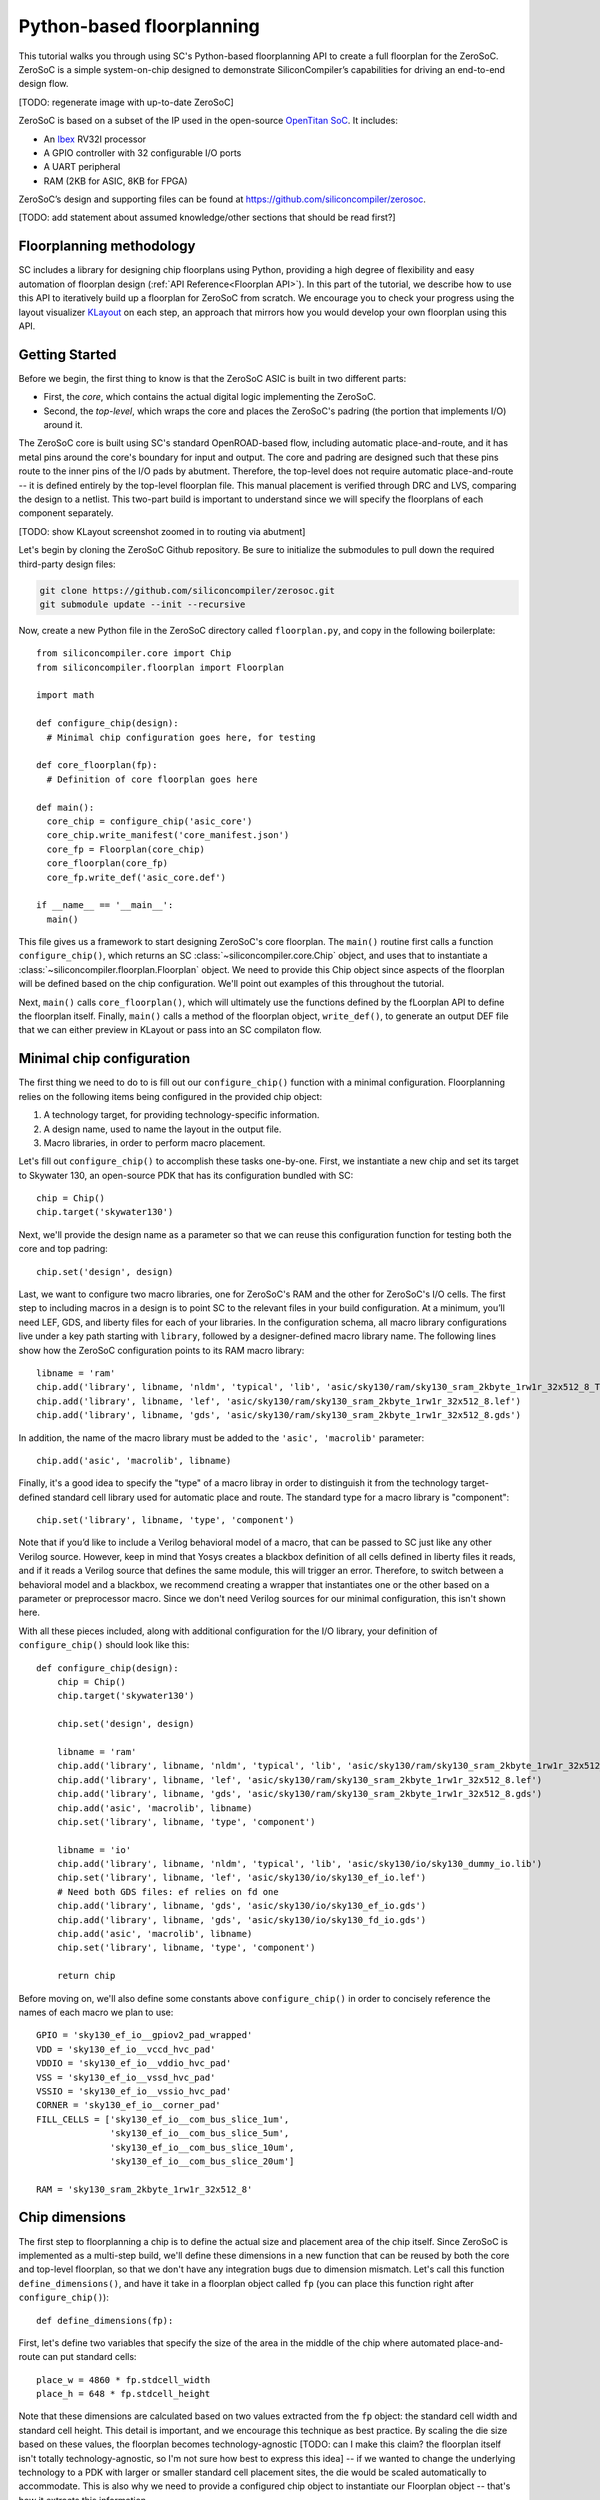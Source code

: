 Python-based floorplanning
==========================

This tutorial walks you through using SC's Python-based floorplanning API to
create a full floorplan for the ZeroSoC. ZeroSoC is a simple system-on-chip
designed to demonstrate SiliconCompiler’s capabilities for driving an end-to-end
design flow.

.. image:: _images/zerosoc.png

[TODO: regenerate image with up-to-date ZeroSoC]

ZeroSoC is based on a subset of the IP used in the open-source `OpenTitan SoC
<https://github.com/lowrisc/opentitan>`_. It includes:

* An `Ibex <https://github.com/lowrisc/ibex>`_ RV32I processor
* A GPIO controller with 32 configurable I/O ports
* A UART peripheral
* RAM (2KB for ASIC, 8KB for FPGA)

ZeroSoC’s design and supporting files can be found at
https://github.com/siliconcompiler/zerosoc.

[TODO: add statement about assumed knowledge/other sections that should be read first?]

Floorplanning methodology
-------------------------
SC includes a library for designing chip floorplans using Python, providing a
high degree of flexibility and easy automation of floorplan design
(:ref:`API Reference<Floorplan API>`). In this part of the tutorial, we describe how
to use this API to iteratively build up a floorplan for ZeroSoC from scratch.
We encourage you to check your progress using the layout visualizer `KLayout
<https://www.klayout.de/>`_ on each step, an approach that mirrors how you would
develop your own floorplan using this API.

Getting Started
---------------
Before we begin, the first thing to know is that the ZeroSoC ASIC is built in
two different parts:

* First, the *core*, which contains the actual digital logic implementing the
  ZeroSoC.
* Second, the *top-level*, which wraps the core and places the ZeroSoC's padring
  (the portion that implements I/O) around it.

The ZeroSoC core is built using SC's standard OpenROAD-based flow, including
automatic place-and-route, and it has metal pins around the core's boundary for
input and output. The core and padring are designed such that these pins route to
the inner pins of the I/O pads by abutment. Therefore, the top-level does not require
automatic place-and-route -- it is defined entirely by the top-level floorplan
file. This manual placement is verified through DRC and LVS, comparing the
design to a netlist. This two-part build is important to understand since we
will specify the floorplans of each component separately.

[TODO: show KLayout screenshot zoomed in to routing via abutment]

Let's begin by cloning the ZeroSoC Github repository. Be sure to initialize the
submodules to pull down the required third-party design files:

.. code-block:: bash

  git clone https://github.com/siliconcompiler/zerosoc.git
  git submodule update --init --recursive

Now, create a new Python file in the ZeroSoC directory called ``floorplan.py``,
and copy in the following boilerplate::

  from siliconcompiler.core import Chip
  from siliconcompiler.floorplan import Floorplan

  import math

  def configure_chip(design):
    # Minimal chip configuration goes here, for testing

  def core_floorplan(fp):
    # Definition of core floorplan goes here

  def main():
    core_chip = configure_chip('asic_core')
    core_chip.write_manifest('core_manifest.json')
    core_fp = Floorplan(core_chip)
    core_floorplan(core_fp)
    core_fp.write_def('asic_core.def')

  if __name__ == '__main__':
    main()

This file gives us a framework to start designing ZeroSoC's core floorplan. The
``main()`` routine first calls a function ``configure_chip()``, which returns an
SC :class:`~siliconcompiler.core.Chip` object, and uses that to instantiate a
:class:`~siliconcompiler.floorplan.Floorplan` object. We need to provide this
Chip object since aspects of the floorplan will be defined based on the chip
configuration. We'll point out examples of this throughout the tutorial.

Next, ``main()`` calls ``core_floorplan()``, which will ultimately use the
functions defined by the fLoorplan API to define the floorplan itself. Finally,
``main()`` calls a method of the floorplan object, ``write_def()``, to generate
an output DEF file that we can either preview in KLayout or pass into an SC
compilaton flow.

Minimal chip configuration
------------------------------
The first thing we need to do to is fill out our ``configure_chip()`` function
with a minimal configuration. Floorplanning relies on the following items being
configured in the provided chip object:

1) A technology target, for providing technology-specific information.
2) A design name, used to name the layout in the output file.
3) Macro libraries, in order to perform macro placement.

Let's fill out ``configure_chip()`` to accomplish these tasks one-by-one. First,
we instantiate a new chip and set its target to Skywater 130, an open-source PDK
that has its configuration bundled with SC::

  chip = Chip()
  chip.target('skywater130')

Next, we'll provide the design name as a parameter so that we can reuse this
configuration function for testing both the core and top padring::

  chip.set('design', design)

Last, we want to configure two macro libraries, one for ZeroSoC's RAM and the
other for ZeroSoC's I/O cells.  The first step to including macros in a design
is to point SC to the relevant files in your build configuration. At a minimum,
you’ll need LEF, GDS, and liberty files for each of your libraries. In the
configuration schema, all macro library configurations live under a key path
starting with ``library``, followed by a designer-defined macro library name.
The following lines show how the ZeroSoC configuration points to its RAM macro
library::

  libname = 'ram'
  chip.add('library', libname, 'nldm', 'typical', 'lib', 'asic/sky130/ram/sky130_sram_2kbyte_1rw1r_32x512_8_TT_1p8V_25C.lib')
  chip.add('library', libname, 'lef', 'asic/sky130/ram/sky130_sram_2kbyte_1rw1r_32x512_8.lef')
  chip.add('library', libname, 'gds', 'asic/sky130/ram/sky130_sram_2kbyte_1rw1r_32x512_8.gds')

In addition, the name of the macro library must be added to the ``'asic', 'macrolib'``
parameter::

  chip.add('asic', 'macrolib', libname)

Finally, it's a good idea to specify the "type" of a macro libray in order to
distinguish it from the technology target-defined standard cell library used for
automatic place and route. The standard type for a macro library is
"component"::

  chip.set('library', libname, 'type', 'component')

Note that if you’d like to include a Verilog behavioral model of a macro, that
can be passed to SC just like any other Verilog source. However, keep in mind
that Yosys creates a blackbox definition of all cells defined in liberty files
it reads, and if it reads a  Verilog source that defines the same module, this
will trigger an error. Therefore, to switch between a behavioral model and a
blackbox, we recommend creating a wrapper that instantiates one or the other
based on a parameter or preprocessor macro. Since we don't need Verilog sources
for our minimal configuration, this isn't shown here.

With all these pieces included, along with additional configuration for the I/O
library, your definition of ``configure_chip()`` should look like this::

  def configure_chip(design):
      chip = Chip()
      chip.target('skywater130')

      chip.set('design', design)

      libname = 'ram'
      chip.add('library', libname, 'nldm', 'typical', 'lib', 'asic/sky130/ram/sky130_sram_2kbyte_1rw1r_32x512_8_TT_1p8V_25C.lib')
      chip.add('library', libname, 'lef', 'asic/sky130/ram/sky130_sram_2kbyte_1rw1r_32x512_8.lef')
      chip.add('library', libname, 'gds', 'asic/sky130/ram/sky130_sram_2kbyte_1rw1r_32x512_8.gds')
      chip.add('asic', 'macrolib', libname)
      chip.set('library', libname, 'type', 'component')

      libname = 'io'
      chip.add('library', libname, 'nldm', 'typical', 'lib', 'asic/sky130/io/sky130_dummy_io.lib')
      chip.set('library', libname, 'lef', 'asic/sky130/io/sky130_ef_io.lef')
      # Need both GDS files: ef relies on fd one
      chip.add('library', libname, 'gds', 'asic/sky130/io/sky130_ef_io.gds')
      chip.add('library', libname, 'gds', 'asic/sky130/io/sky130_fd_io.gds')
      chip.add('asic', 'macrolib', libname)
      chip.set('library', libname, 'type', 'component')

      return chip

Before moving on, we'll also define some constants above ``configure_chip()`` in
order to concisely reference the names of each macro we plan to use::

  GPIO = 'sky130_ef_io__gpiov2_pad_wrapped'
  VDD = 'sky130_ef_io__vccd_hvc_pad'
  VDDIO = 'sky130_ef_io__vddio_hvc_pad'
  VSS = 'sky130_ef_io__vssd_hvc_pad'
  VSSIO = 'sky130_ef_io__vssio_hvc_pad'
  CORNER = 'sky130_ef_io__corner_pad'
  FILL_CELLS = ['sky130_ef_io__com_bus_slice_1um',
                'sky130_ef_io__com_bus_slice_5um',
                'sky130_ef_io__com_bus_slice_10um',
                'sky130_ef_io__com_bus_slice_20um']

  RAM = 'sky130_sram_2kbyte_1rw1r_32x512_8'


Chip dimensions
----------------
The first step to floorplanning a chip is to define the actual size and
placement area of the chip itself. Since ZeroSoC is implemented as a multi-step
build, we'll define these dimensions in a new function that can be reused by
both the core and top-level floorplan, so that we don't have any integration
bugs due to dimension mismatch. Let's call this function
``define_dimensions()``, and have it take in a floorplan object called ``fp``
(you can place this function right after ``configure_chip()``)::

  def define_dimensions(fp):

First, let's define two variables that specify the size of the area in the
middle of the chip where automated place-and-route can put standard cells::

  place_w = 4860 * fp.stdcell_width
  place_h = 648 * fp.stdcell_height

Note that these dimensions are calculated based on two values extracted from the
``fp`` object: the standard cell width and standard cell height.  This detail is
important, and we encourage this technique as best practice. By scaling the die
size based on these values, the floorplan becomes technology-agnostic [TODO: can
I make this claim? the floorplan itself isn't totally technology-agnostic, so
I'm not sure how best to express this idea] -- if we
wanted to change the underlying technology to a PDK with larger or smaller
standard cell placement sites, the die would be scaled automatically to
accommodate. This is also why we need to provide a configured chip object to
instantiate our Floorplan object -- that's how it extracts this information.

Next, we'll define a variable each for the size of the bottom and left margins
around the placement area::

  margin_left = 60 * fp.stdcell_width
  margin_bottom = 10 * fp.stdcell_height

We specify these margins to be large enough to allow us to route a ring for
power delivery around the standard cells (we'll describe how power delivery is
performed in more depth later on). We also once again use standard cell
dimensions to specify the size here, but for another reason besides scaling.
Making sure these margins are multiples of the standard cell size ensures that
routing tracks and standard cell placement are aligned properly for the
automated place-and-route tool to easily route to each cell.

Based on these margins and placement area, we can compute the size of the core
itself::

  core_w = place_w + 2 * margin_left
  core_h = place_h + 2 * margin_bottom

Although we're not going to use it right away, we next compute the size of the
ZeroSoC top-level, which must be equal to the core plus the height of the
padring along each edge::

  gpio_h = fp.available_cells[GPIO].height
  top_w = math.ceil(core_w + 2 * gpio_h)
  top_h = math.ceil(core_h + 2 * gpio_h)

Our padring height is going to be equal to the height of our I/O library's GPIO
cell. The floorplan API provides us with the ability to look up the dimensions
of macros through its ``available_cells`` dictionary.

We also wrap this calculatinon in ``math.ceil`` to round these dimensions up to
a whole number of microns. Having these dimensions be whole numbers is necessary
for us to construct the padring, which we'll discuss later on in the tutorial.

Since we round up the top-level dimensions a bit, as a final step we need to
adjust our core dimensions to compensate. This implicitly stretches the
top and right margins to ensure that all of our alignment constraints are met::

  core_w = top_w - 2 * gpio_h
  core_h = top_h - 2 * gpio_h

Putting this all together along with a return statement to provide all the
important dimensions from this function to the caller, we get::

  def define_dimensions(fp):
      place_w = 4860 * fp.stdcell_width
      place_h = 648 * fp.stdcell_height
      margin_left = 60 * fp.stdcell_width
      margin_bottom = 10 * fp.stdcell_height

      core_w = place_w + 2 * margin_left
      core_h = place_h + 2 * margin_bottom

      # GPIO is largest I/O cell, so its height is the height of each side of the
      # padring.
      # Use math.ceil to ensure that chip's dimensions are whole microns, so we can
      # fill with I/O fill cells (this implicitly stretches our top/right margins a
      # bit to make this work out -- i.e. the place area is not entirely centered
      # within the core, but you can't tell)
      gpio_h = fp.available_cells[GPIO].height
      top_w = math.ceil(core_w + 2 * gpio_h)
      top_h = math.ceil(core_h + 2 * gpio_h)

      core_w = top_w - 2 * gpio_h
      core_h = top_h - 2 * gpio_h

      return (top_w, top_h), (core_w, core_h), (place_w, place_h), (margin_left, margin_bottom)

Specifying die area
-------------------
Now that we have the basic size of our chip defined, we can begin to define
ZeroSoC's core floorplan. To initialize a floorplan, we first need to call
:meth:`~siliconcompiler.floorplan.Floorplan.create_diearea()` on our floorplan
object, passing in the relevant dimensions. Put the following code in
``core_floorplan()``::

  _, (core_w, core_h), (place_w, place_h), (margin_left, margin_bottom) = define_dimensions(fp)

  diearea = [(0, 0), (core_w, core_h)]
  corearea = [(margin_left, margin_bottom), (place_w + margin_left, place_h + margin_bottom)]
  fp.create_diearea(diearea, corearea=corearea)

The first argument to ``create_diearea`` specifies the overall size of the chip,
provided as a list containing the coordinates of the bottom-left and top-right
corners, respectively (the bottom-left is generally ``(0, 0)``).  The
``corearea`` keyword argument specifies the legal area for placing standard
cells in the same form (note that the term "core" in ``corearea`` refers to
something other than the ZeroSoC "core").

With this call, we now have a minimal SC floorplan! To preview your work, go
ahead and run ``floorplan.py``. This should produce some log output, as well as
2 files: ``asic_core.def`` and ``core_manifest.json``. The ``.def`` file contains
our floorplan in DEF format, while ``core_manifest.json`` contains our chip
configuration in SiliconCompiler’s JSON manifest format. We can display this DEF
file in KLayout by running the following command:

.. code-block:: bash

  $ sc-show asic_core.def -cfg core_manifest.json

``sc-show`` uses the information in ``core_manifest.json`` to configure KLayout
according to our technology and macro library specifications to give you a
proper view of your DEF file. KLayout should open up and show you an outline of
the core, like in the following image.

.. image:: _images/die_area.png

Placing RAM
-----------
An orange rectangle isn't very exciting, so let's spruce things up by placing
the RAM macro. We'll do this using the floorplan API's
:meth:`~siliconcompiler.floorplan.Floorplan.place_macros` function, which allows
you to place a list of macros from a starting position and a given pitch along
the x and y-axes. To place a single macro like the ZeroSoC’s RAM, we'll just
pass in a list of one instance, and 0s for the pitch values. Note that we
specify ``snap=True`` to ensure the RAM's position is standard-cell aligned.
This ensures proper alignment for routing.  Insert the following code after our
call to ``create_diearea()``::

  ram_w = fp.available_cells[RAM].width
  ram_h = fp.available_cells[RAM].height
  ram_x = place_w + margin_left - ram_w
  ram_y = place_h + margin_bottom - ram_h
  instance_name = 'soc.ram.u_mem.gen_sky130.u_impl_sky130.genblk1.mem'
  fp.place_macros([(instance_name, RAM)], ram_x, ram_y, 0, 0, 'N', snap=True)

We use our predefined dimensions as well as the RAM size information stored in
``available_cells`` to place the macro in the upper-right corner of the design.
We place it here since the only pins we need to access are on the left and
bottom of the macro, and this ensures those pins are easily accessible.

It's important to pay attention to how macro instances are specified. Each
macro is specified as a tuple of two strings: the first is the particular
instance name in the design, and the second is the name of the macro itself.
Getting this instance name correct (accounting for the flattened hierarchy,
indexing into generate blocks, etc.) can be tricky, and it’s important to get it
right for the macro placement to be honored by design tools. The following
naming rules apply for the Yosys synthesis tool in particular:

* When the hierarchy is flattened, instance names consist of the instance names
  of all parent modules separated by a `.`.
* Generate blocks are included in this hierarchy. We recommend naming all
  generate blocks, since they'll otherwise be assigned a name generated by
  Yosys.
* When a generate for loop is used, an index is placed after the name of the
  generate block, in between square brackets. The square brackets must be
  escaped with ``\\`` in Python code, in order to escape it with a single ``\``
  in the DEF file.

Examples:

* ``soc.ram.u_mem.gen_sky130.u_impl_sky130.genblk1.mem``
* ``padring.we_pads\\[0\\].i0.padio\\[{i}\\].i0.gpio``

Along with the macro placement itself, we use
:meth:`~siliconcompiler.floorplan.Floorplan.place_blockage` to define a
placement blockage layer to ensure that standard cells aren't placed too close
to the RAM pins, which can result in routing congestion::

  ram_margin_x = 120 * fp.stdcell_width
  ram_margin_y = 20 * fp.stdcell_height
  blockage_x = ram_x - ram_margin_x
  blockage_y = ram_y - ram_margin_y
  blockage_w = ram_w + ram_margin_x
  blockage_h = ram_h + ram_margin_y
  fp.place_blockage(blockage_x, blockage_y, blockage_w, blockage_h)

Now, if we run ``floorplan.py`` and view the resulting DEF, we can see the RAM
macro placed in the top right of the die area, with the blockage area besides
and below it highlighted.

.. image:: _images/ram.png

Placing Pins
------------
To complete the core, we need to place pins around the edges of the block in the
right places to ensure these pins abut the I/O pad control signals. Just like
with the chip dimensions, we need to share data between both levels of the
ZeroSoC hierarchy here, so we'll specify these dimensions in a new common Python
function. We'll call this function ``define_io_placement()``, and start off by
defining four lists with the order of the I/O pad types on each side::

  def define_io_placement(fp):
      we_io = [GPIO] * 5 + [VDD, VSS, VDDIO, VSSIO] + [GPIO] * 4
      no_io = [GPIO] * 9 + [VDD, VSS, VDDIO, VSSIO]
      ea_io = [GPIO] * 9 + [VDD, VSS, VDDIO, VSSIO]
      so_io = [GPIO] * 5 + [VDD, VSS, VDDIO, VSSIO] + [GPIO] * 4

We want to design the floorplan so that the padcells are evenly spaced along the
west and south sides of the chip, and evenly spaced in two groups on the north
and east sides. Although we could calculate out the positions by hand, since
we're using Python, we can just calculate this programatically instead!

First, we'll define a helper function called ``calculate_even_spacing()``::

  def calculate_even_spacing(fp, pads, distance, start):
      n = len(pads)
      pads_width = sum(fp.available_cells[pad].width for pad in pads)
      spacing = (distance - pads_width) // (n + 1)

      pos = start + spacing
      io_pos = []
      for pad in pads:
          io_pos.append((pad, pos))
          pos += fp.available_cells[pad].width + spacing

      return io_pos

This function takes in a list of padcell names, does some math to calculate the
required spacing between cells, and then returns a new list, pairing each entry
with the position of that padcell.

Putting this all together, we can make use of this helper function to give us
what we want::

  def define_io_placement(fp):
      we_io = [GPIO] * 5 + [VDD, VSS, VDDIO, VSSIO] + [GPIO] * 4
      no_io = [GPIO] * 9 + [VDD, VSS, VDDIO, VSSIO]
      ea_io = [GPIO] * 9 + [VDD, VSS, VDDIO, VSSIO]
      so_io = [GPIO] * 5 + [VDD, VSS, VDDIO, VSSIO] + [GPIO] * 4

      (top_w, top_h), _, _, _ = define_dimensions(fp)
      corner_w = fp.available_cells[CORNER].width
      corner_h = fp.available_cells[CORNER].height

      we_io_pos = calculate_even_spacing(fp, we_io, top_h - corner_h - corner_w, corner_h)
      so_io_pos = calculate_even_spacing(fp, so_io, top_w - corner_h - corner_w, corner_w)

      # For east and north, we crowd GPIO on the first half of the side to make
      # sure we don't run into routing congestion issues due to the RAM in the
      # top-right corner.
      mid_w = (top_w - corner_h - corner_w) // 2
      no_io_pos = (calculate_even_spacing(fp, no_io[:9], mid_w, corner_h) +
                   calculate_even_spacing(fp, no_io[9:], mid_w, mid_w + corner_h))
      mid_h = (top_h - corner_h - corner_w) // 2
      ea_io_pos = (calculate_even_spacing(fp, ea_io[:9], mid_h, corner_w) +
                   calculate_even_spacing(fp, ea_io[9:], mid_h, mid_h + corner_w))

      return we_io_pos, no_io_pos, ea_io_pos, so_io_pos

Now, back to the pins! Since there are actually multiple control signals for
each GPIO pad, we first construct a list that contains the name of each one,
their offset in microns from the edge of the pad, and some additional info
needed to handle indexing into vectors. We also define some values that are the
same for every pin we place. Add the following below the ``fp.place_blockage()``
call in ``core_floorplan()``::

  pins = [
      # (name, offset from cell edge, # bit in vector, width of vector)
      ('din', 75.085, 0, 1), # in
      ('dout', 19.885, 0, 1), # out
      ('ie', 41.505, 0, 1), # inp_dis
      ('oen', 4.245, 0, 1), # oe_n
      ('tech_cfg', 31.845, 0, 16), # hld_h_n
      ('tech_cfg', 35.065, 1, 16), # enable_h
      ('tech_cfg', 38.285, 2, 16), # enable_inp_h
      ('tech_cfg', 13.445, 3, 16), # enable_vdda_h
      ('tech_cfg', 16.665, 4, 16), # enable_vswitch_h
      ('tech_cfg', 69.105, 5, 16), # enable_vddio
      ('tech_cfg',  7.465, 6, 16), # ib_mode_sel
      ('tech_cfg', 10.685, 7, 16), # vtrip_sel
      ('tech_cfg', 65.885, 8, 16), # slow
      ('tech_cfg', 22.645, 9, 16), # hld_ovr
      ('tech_cfg', 50.705, 10, 16), # analog_en
      ('tech_cfg', 29.085, 11, 16), # analog_sel
      ('tech_cfg', 44.265, 12, 16), # analog_pol
      ('tech_cfg', 47.485, 13, 16), # dm[0]
      ('tech_cfg', 56.685, 14, 16), # dm[1]
      ('tech_cfg', 25.865, 15, 16), # dm[2]
  ]
  pin_width = 0.28
  pin_depth = 1
  pin_layer = 'm2'

Now we can write two nested for-loops for each side, the first over the list of
pad positions, and the second over the pin offsets, to calculate the position of
each pin. We place the pins using
:meth:`~siliconcompiler.floorplan.Floorplan.place_pins`. Here's the code for placing
all four sides, with the logic in the first loop annotated with comments::

  we_pads, no_pads, ea_pads, so_pads = define_io_placement(fp)

  gpio_w = fp.available_cells[GPIO].width
  gpio_h = fp.available_cells[GPIO].height

  # Filter out GPIO pins
  we_gpio_pos = [pos for pad, pos in we_pads if pad == GPIO]
  # Constant x position for west side
  pin_x = 0
  for i, pad_y in enumerate(we_gpio_pos):
      pad_y -= gpio_h # account for padring height
      for pin, offset, bit, width in pins:
          # Construct name based on side, pin name, and bit # in vector
          name = f'we_{pin}[{i * width + bit}]'
          # Calculate pin position based on cell and offset
          pin_y = pad_y + offset
          # Place pin!
          fp.place_pins([name], pin_x, pin_y, 0, 0, pin_depth, pin_width, pin_layer)

  # Repeat the same logic for each of the other 3 sides, with positions/axes
  # adjusted accordingly...
  no_gpio_pos = [pos for pad, pos in no_pads if pad == GPIO]
  pin_y = core_h - pin_depth
  for i, pad_x in enumerate(no_gpio_pos):
      pad_x -= gpio_h
      for pin, offset, bit, width in pins:
          name = f'no_{pin}[{i * width + bit}]'
          pin_x = pad_x + offset
          fp.place_pins([name], pin_x, pin_y, 0, 0, pin_width, pin_depth, pin_layer)

  ea_gpio_pos = [pos for pad, pos in ea_pads if pad == GPIO]
  pin_x = core_w - pin_depth
  for i, pad_y in enumerate(ea_gpio_pos):
      pad_y -= gpio_h
      for pin, offset, bit, width in pins:
          name = f'ea_{pin}[{i * width + bit}]'
          pin_y = pad_y + gpio_w - offset - pin_width
          fp.place_pins([name], pin_x, pin_y, 0, 0, pin_depth, pin_width, pin_layer)

  so_gpio_pos = [pos for pad, pos in so_pads if pad == GPIO]
  pin_y = 0
  for i, pad_x in enumerate(so_gpio_pos):
      pad_x -= gpio_h
      for pin, offset, bit, width in pins:
          name = f'so_{pin}[{i * width + bit}]'
          pin_x = pad_x + gpio_w - offset - pin_width
          fp.place_pins([name], pin_x, pin_y, 0, 0, pin_width, pin_depth, pin_layer)

If we build the core DEF now, and zoom in closely to one side of the die, we
should see the same clustered pattern of pins spaced out along it.

.. image:: _images/pins.png

PDN
---
The last important aspect of the core floorplan is the PDN, or power delivery
network.  Since this piece is relatively complicated, we'll create a new
function, ``place_pdn``, that encapsulates all the PDN generation logic::

  def place_pdn(fp, ram_x, ram_y, ram_margin):
      _, (core_w, core_h), (place_w, place_h), (margin_left, margin_bottom) = define_dimensions(fp)
      we_pads, no_pads, ea_pads, so_pads = define_io_placement(fp)

We'll also add a call to this function at the bottom of ``core_floorplan``::

  place_pdn(fp, ram_x, ram_y, ram_margin_x)

``place_pdn`` takes in the floorplan to modify, as well as the RAM macro's
position and margin. These extra values are important to ensure we can properly
distribute power to the RAM macro itself. We also calls our helper functions to
get the other relevant dimensions of our design.

The goal of the power delivery network is to create a grid over our entire
design that connects VDD and GND from our I/O pads to each standard cell, as
well as the RAM macro. This grid consists of horizontal and vertical straps, and
we'll add some variables to our function to parameterize how these straps are
created. Then, we'll use these parameters to calculate an even pitch for the
grid in both directions::

  ## Power grid configuration ##
  n_vert = 8 # how many vertical straps to place
  vwidth = 5 # width of vertical straps in microns
  n_hori = 10 # how many horizontal straps to place
  hwidth = 5 # width of horizontal straps
  vlayer = 'm4' # metal layer for vertical straps
  hlayer = 'm5' # metal layer for horizontal straps

  ## Calculate even spacing for straps ##
  vpitch = ((ram_x - ram_margin - margin_left) - n_vert * vwidth) / (n_vert + 1)
  hpitch = (core_h - n_hori * hwidth) / (n_hori + 1)

Note that we don't calculate ``vpitch`` across the entire distance of the chip:
the vertical straps don't cross the RAM macro, since the macro includes wiring
on metal layer 4, and this could cause a short.

The first thing we have to do before we can define any of the actual objects in
our PDN is to add the definitions of the two "special nets" that are associated
with our power signals.  We do this with
:meth:`~siliconcompiler.floorplan.Floorplan.add_net`::

  ## Set up special nets ##
  fp.add_net('_vdd', ['VPWR', 'vccd1'], 'power')
  fp.add_net('_vss', ['VGND', 'vssd1'], 'ground')

We have one call for our power net, and one call for our ground net. The first
parameter gives the name of the net in our Verilog design, while the second
parameter is a list of pin names that should be connected to that net (in our
case, "VPWR" and "VGND" for the standard cells, and "vccd1" and "vssd1" for the RAM
macro).  Finally, the last parameter gives the type of net, based on a set of
labels defined in the DEF standard. In our case, "_vdd" is of type "power" and
"_vss" is of type "ground".

With this configuration done, any calls to the floorplan API relating to our
power nets can refer to either the "_vdd" net or the "_vss" net by name.

The first pieces of PDN geometry we'll set up are the power and ground rings
that circle the design. These rings form the interface between the power signals
coming from our padring and the power grid that distributes those signals. To
instantiate the rings, we'll do some math to calculate their dimensions, and
then call :meth:`~siliconcompiler.floorplan.Floorplan.place_ring` to create
them::

  vss_ring_left = margin_left - 4 * vwidth
  vss_ring_bottom = margin_bottom - 4 * hwidth
  vss_ring_width = place_w + 9 * vwidth
  vss_ring_height = place_h + 9 * hwidth
  vss_ring_right = vss_ring_left + vss_ring_width
  vss_ring_top = vss_ring_bottom + vss_ring_height

  vdd_ring_left = vss_ring_left + 2 * vwidth
  vdd_ring_bottom = vss_ring_bottom + 2 * hwidth
  vdd_ring_width = vss_ring_width - 4 * vwidth
  vdd_ring_height = vss_ring_height - 4 * hwidth
  vdd_ring_right = vdd_ring_left + vdd_ring_width
  vdd_ring_top = vdd_ring_bottom + vdd_ring_height

  fp.place_ring('_vdd', vdd_ring_left, vdd_ring_bottom, vdd_ring_width, vdd_ring_height, hwidth, vwidth, hlayer, vlayer)
  fp.place_ring('_vss', vss_ring_left, vss_ring_bottom, vss_ring_width, vss_ring_height, hwidth, vwidth, hlayer, vlayer)

If you regenerate the DEF file, you can now see two rings of wires circling the
ZeroSoC core.

.. image:: _images/pdn_ring.png

Next, we'll place the straps that form the power grid itself. These stretch from
one end of the ring to the other, and alternate power and ground. We place these
by calling :meth:`~siliconcompiler.floorplan.Floorplan.place_wires`, and we'll
duplicate the net name in the first argument and use the pitch parameter to
place multiple straps with each call::

  # Place horizontal power straps
  spacing = 2 * (hpitch + hwidth)
  fp.place_wires(['_vdd'] * (n_hori // 2), vdd_ring_left, margin_bottom + hpitch, 0, spacing, vdd_ring_width, hwidth, hlayer)
  fp.place_wires(['_vss'] * (n_hori // 2), vss_ring_left, margin_bottom + hpitch + (hpitch + hwidth), 0, spacing, vss_ring_width, hwidth, hlayer)

  # Place vertical power straps
  spacing = 2 * (vpitch + vwidth)
  fp.place_wires(['_vdd'] * (n_vert // 2), margin_left + vpitch, vdd_ring_bottom, spacing, 0, vwidth, vdd_ring_height, vlayer)
  fp.place_wires(['_vss'] * (n_vert // 2), margin_left + vpitch + (vpitch + vwidth), vss_ring_bottom, spacing, 0, vwidth, vss_ring_height, vlayer)

Rebuild the floorplan and you should see a result like this:

.. image:: _images/power_straps.png

Now, we need a way to deliver power from the padring to the power rings. To do
so, we'll add a few pieces of metal that will abut the correct ports on the
power padcells, and overlap the corresponding wires in the ring. We do this with
a few for loops over the pads::

  gpio_h = fp.available_cells[GPIO].height
  pow_h = fp.available_cells[VDD].height
  # account for GPIO padcells being larger than power padcells
  pow_gap = gpio_h - pow_h

  pin_width = 23.9
  pin_offsets = (0.495, 50.39)

  # Place wires/pins connecting power pads to the power ring
  for pad_type, y in we_pads:
      y -= gpio_h
      for offset in pin_offsets:
          if pad_type == VDD:
              fp.place_wires(['_vdd'], -pow_gap, y + offset, 0, 0, vdd_ring_left + vwidth + pow_gap, pin_width, 'm3')
              fp.place_pins (['_vdd'], 0, y + offset, 0, 0, vdd_ring_left + vwidth, pin_width, 'm3')
          elif pad_type == VSS:
              fp.place_wires(['_vss'], -pow_gap, y + offset, 0, 0, vss_ring_left + vwidth + pow_gap, pin_width, 'm3')
              fp.place_pins( ['_vss'], 0, y + offset, 0, 0, vss_ring_left + vwidth, pin_width, 'm3')

  for pad_type, x in no_pads:
      x -= gpio_h
      for offset in pin_offsets:
          if pad_type == VDD:
              fp.place_wires(['_vdd'], x + offset, vdd_ring_top - hwidth, 0, 0, pin_width, core_h - vdd_ring_top + hwidth + pow_gap, 'm3')
              fp.place_pins(['_vdd'], x + offset, vdd_ring_top - hwidth, 0, 0, pin_width, core_h - vdd_ring_top + hwidth, 'm3')
          elif pad_type == VSS:
              fp.place_wires(['_vss'], x + offset, vss_ring_top - hwidth, 0, 0, pin_width, core_h - vss_ring_top + hwidth + pow_gap, 'm3')
              fp.place_pins(['_vss'], x + offset, vss_ring_top - hwidth, 0, 0, pin_width, core_h - vss_ring_top + hwidth, 'm3')

  for pad_type, y in ea_pads:
      y -= gpio_h
      pad_w = fp.available_cells[pad_type].width
      for offset in pin_offsets:
          if pad_type == VDD:
              fp.place_wires(['_vdd'], vdd_ring_right - vwidth, y + pad_w - offset - pin_width, 0, 0, core_w - vdd_ring_right + vwidth + pow_gap, pin_width, 'm3')
              fp.place_pins(['_vdd'], vdd_ring_right - vwidth, y + pad_w - offset - pin_width, 0, 0, core_w - vdd_ring_right + vwidth, pin_width, 'm3')
          elif pad_type == VSS:
              fp.place_wires(['_vss'], vss_ring_right - vwidth, y + pad_w - offset - pin_width, 0, 0, core_w - vss_ring_right + vwidth + pow_gap, pin_width, 'm3')
              fp.place_pins(['_vss'], vss_ring_right - vwidth, y + pad_w - offset - pin_width, 0, 0, core_w - vss_ring_right + vwidth, pin_width, 'm3')

  for pad_type, x in so_pads:
      x -= gpio_h
      pad_w = fp.available_cells[pad_type].width
      for offset in pin_offsets:
          if pad_type == VDD:
              fp.place_wires(['_vdd'], x + pad_w - offset - pin_width, -pow_gap, 0, 0, pin_width, vdd_ring_bottom + hwidth + pow_gap, 'm3')
              fp.place_pins(['_vdd'], x + pad_w - offset - pin_width, 0, 0, 0, pin_width, vdd_ring_bottom + hwidth, 'm3')
          elif pad_type == VSS:
              fp.place_wires(['_vss'], x + pad_w - offset - pin_width, -pow_gap, 0, 0, pin_width, vss_ring_bottom + hwidth + pow_gap, 'm3')
              fp.place_pins(['_vss'], x + pad_w - offset - pin_width, 0, 0, 0, pin_width, vss_ring_bottom + hwidth, 'm3')

We use ``place_pins`` here since these wires all associated with the top-level
power pins of the core. However, we also have to make a call to ``place_wires``
overlapping these pins for two reasons:

1. Via generation (covered later) only looks at special nets, and we need to
   ensure that there are vias inserted between these pins and the power ring
   (since they're on different layers).
2. Some automated place and route tools such as OpenROAD can't handle pins that
   extend beyond the design's boundaries, but we need the pads to extend further
   to account for the difference in height between the GPIO and power padcells.
   This is why ``pow_gap`` is used in the dimension calculations for the wires,
   but not the pins.

With these wires added, you should see something like the following along each
side of your design:

.. image:: _images/power_pins.png

There are now two steps left to finishing up the PDN. First, we need to connect
together all overlapping wires that are part of the same net. Next, we need to
connect these wires to the wires that supply power to the standard cells, as
well as the pins that supply power to the RAM macro.

In order to accomplish both these tasks, we'll need to insert vias in the
design. The floorplan API has a useful helper function that will insert vias
between all common nets on specified layers. However, before we call this
function, we're going to add a few more special nets that will enable us to set
up all the power connections to the design itself.

The standard cells are automatically placed in rows with alternating power and
ground stripes on metal layer 1 above and below each one. We can power them by
placing wires over these stripes, and connecting vias to these wires. We perform
some calculations based on the standard cell info in the floorplan object in
order to determine the positions of these stripes::

  rows_below_ram = (ram_y - margin_bottom) // fp.stdcell_height
  rows_above_ram = len(fp.rows) - rows_below_ram

  npwr_below = 1 + math.floor(rows_below_ram / 2)
  ngnd_below = math.ceil(rows_below_ram / 2)

  npwr_above = 1 + math.floor(rows_above_ram / 2)
  ngnd_above = math.ceil(rows_above_ram / 2)

  stripe_w = 0.48

  fp.place_wires(['_vdd'] * npwr_below, margin_left, margin_bottom - stripe_w/2, 0, 2 * fp.stdcell_height, place_w, stripe_w, 'm1', 'followpin')
  fp.place_wires(['_vss'] * ngnd_below, margin_left, margin_bottom - stripe_w/2 + fp.stdcell_height, 0, 2 * fp.stdcell_height, place_w, stripe_w, 'm1', 'followpin')
  fp.place_wires(['_vdd'] * npwr_above, margin_left, margin_bottom - stripe_w/2 + npwr_below * 2 * fp.stdcell_height, 0, 2 * fp.stdcell_height, ram_x - 2 * margin_left, stripe_w, 'm1', 'followpin')
  fp.place_wires(['_vss'] * ngnd_above, margin_left, margin_bottom - stripe_w/2 + fp.stdcell_height + ngnd_below * 2 * fp.stdcell_height, 0, 2 * fp.stdcell_height, ram_x - 2 * margin_left, stripe_w, 'm1', 'followpin')

Note that we have to be careful here not to draw these over the RAM macro, which
interrupts the standard cell placement in the top-right corner. We also set the
"followpin" attribute on these wires, which indicates to our design tool that
they are overlapping the power pins of cells in the design.

Next, we place some wires over the RAM macro's power pins::

  ram_x = fp.snap(ram_x, fp.stdcell_width)
  ram_y = fp.snap(ram_y, fp.stdcell_height)

  ram_vdd_pin_bottom = 4.76
  ram_vdd_pins_left = (4.76, 676.6)
  ram_vdd_pins_width = 6.5 - 4.76
  ram_vdd_pins_height = 411.78 - 4.76
  for x_offset in ram_vdd_pins_left:
      fp.place_wires(['_vdd'], ram_x + x_offset, ram_y + ram_vdd_pin_bottom, 0, 0, ram_vdd_pins_width, ram_vdd_pins_height, 'm4')

  ram_vss_pin_bottom = 1.36
  ram_vss_pins_left = (1.36, 680)
  ram_vss_pins_width = 3.1 - 1.36
  ram_vss_pins_height = 415.18 - 1.36
  for x_offset in ram_vss_pins_left:
      fp.place_wires(['_vss'], ram_x + x_offset, ram_y + ram_vss_pin_bottom, 0, 0, ram_vss_pins_width, ram_vss_pins_height, 'm4')

Once these are all set up, we can now insert vias between wires by calling
:meth:`~siliconcompiler.floorplan.Floorplan.insert_vias`::

  fp.insert_vias(layers=[('m1', 'm4'), ('m3', 'm4'), ('m3', 'm5'), ('m4', 'm5')])

The ``layers`` argument to this function takes in a list of pairs of layer
names, describing which pairs should be connected with vias. In our case, we
need to connect ``m1`` and ``m4`` to power the standard cells, ``m3`` to ``m4``
and ``m5`` to connect the power pins to the rings, and ``m4`` and ``m5`` to
connect the grid wires together as well as power the RAM macro.

The final floorplan should look like the following. All the blue lines are the
dense metal 1 stripes providing power to each standard cell.

.. image:: _images/complete_pdn.png

If you zoom in closer, you should be able to see the vias inserted in various
places:

.. image:: _images/vias.png

Top-level padring
------------------
Now that we've completed floorplanning the core, it's time to put together the
padring and complete the picture! Since we've laid a lot of the groundwork
already via our common functions, this shouldn't take quite as much code.

However, before we can work on the padring, we need to add a bit more to our
boilerplate. First, we'll add a new function within which we'll define the
top-level floorplan::

  def top_floorplan(fp):
    # Design top-level floorplan here...

We'll also add some code to ``main()`` to let us test it::

  def main():
    chip = configure_chip('asic_core')
    chip.write_manifest('core_manifest.json')
    fp = Floorplan(chip)
    core_floorplan(fp)
    fp.write_def('asic_core.def')
    fp.write_lef('asic_core.lef') # NEW

    # NEW:
    chip = configure_chip('asic_top')

    # Add asic_core as library
    libname = 'asic_core'
    chip.add('asic', 'macrolib', libname)
    chip.set('library', libname, 'type', 'component')
    chip.set('library', libname, 'lef', 'asic_core.lef')

    chip.write_manifest('top_manifest.json')

    fp = Floorplan(chip)
    top_floorplan(fp)
    fp.write_def('asic_top.def')

There are several differences here between our old boilerplate and the new.
First, we add a line to write out an abstracted LEF file of the core. This is
because we need to incorporate the core as a library that will be used within
the top-level. We also have to include a few lines of additional chip
configuration to set up this library, just like we did for the RAM and I/O.

With the setup completed, we can work on designing the padring itself. Our main
task is to place the proper type of I/O pad at its corresponding location
specified in ``define_io_placement()``. We can do this by looping over the list
and using :meth:`~siliconcompiler.floorplan.Floorplan.place_macros`, much like
how we placed the pins in the core (but without having to worry about pin
offsets)::

  for pad_type, y in we_pads:
      i = indices[pad_type]
      indices[pad_type] += 1
      if pad_type == GPIO:
          pad_name = f'padring.we_pads\\[0\\].i0.padio\\[{i}\\].i0.gpio'
          pin_name = f'we_pad[{i}]'
      else:
          if pad_type == VDD:
              pin_name = 'vdd'
          elif pad_type == VSS:
              pin_name = 'vss'
          elif pad_type == VDDIO:
              pin_name = 'vddio'
          elif pad_type == VSSIO:
              pin_name = 'vssio'
          pad_name = f'{pin_name}{i}'

      fp.place_macros([(pad_name, pad_type)], 0, y, 0, 0, 'W')
      fp.place_pins([pin_name], pin_offset_depth, y + pin_offset_width, 0, 0, pin_dim, pin_dim, 'm5')

Note that for layout-versus-schematic verification, our top-level floorplan
needs to have pins defined that correspond to the top-level I/O of the Verilog
module. Since our module's ports correspond to the pads on the padring cells, we
place pins directly underneath these pads, shorted to the pads by being placed
on the same layer (in this case, metal 5).

Now, if we build this and open ``asic_top.def``, you should see I/O macros
evenly spaced out along four sides, with the ordering of GPIO versus power pads
corresponding to the lists defined earlier.

.. image:: _images/unfilled_padring.png

Next, we need to fill in the padring in order to allow power to be routed
throughout it. First, we'll place corner cells on each of the four corners,
using another set of ``place_macros()`` calls::

  fp.place_macros([('corner_sw', CORNER)], 0, 0, 0, 0, 'S')
  fp.place_macros([('corner_nw', CORNER)], 0, top_h - corner_w, 0, 0, 'W')
  fp.place_macros([('corner_se', CORNER)], top_w - corner_h, 0, 0, 0, 'E')
  fp.place_macros([('corner_ne', CORNER)], top_w - corner_w, top_h - corner_h, 0, 0, 'N')

Note that since the corner cells aren't represented in our Verilog netlist
(since they are just dummy metal cells that don't implement any logic), we don't
have to worry about the instance names here.

Since our pads are spaced out, we also need to insert I/O filler cells to
complete the padring. In order to save you the effort of manually specifying the
location of these cells, the floorplan API provides a function
:meth:`~siliconcompiler.floorplan.Floorplan.fill_io_region` that takes in a
region and a list of I/O fill cells, and automatically places fill cells inside
the empty space in the region. To complete the ring, we call this function four
times, once for each of the four sides::

  fp.fill_io_region([(0, 0), (fill_cell_h, top_h)], FILL_CELLS, 'W', 'v')
  fp.fill_io_region([(0, top_h - fill_cell_h), (top_w, top_h)], FILL_CELLS, 'N', 'h')
  fp.fill_io_region([(top_w - fill_cell_h, 0), (top_w, top_h)], FILL_CELLS, 'E', 'v')
  fp.fill_io_region([(0, 0), (top_w, fill_cell_h)], FILL_CELLS, 'S', 'h')

Looking at the padring now, we can see that it is a complete ring!

.. image:: _images/padring.png

If you zoom in one part of the padring you should see that the metal wires cutting
through the fill cells are aligned with pins on each side of the corner and pad
cells:

.. image:: _images/ring_complete.png

Finally, to implement the full ZeroSoC hierarchy, we place the core as a macro
inside the padring::

  fp.place_macros([('core', 'asic_core')], gpio_h, gpio_h, 0, 0, 'N')

We can now generate our final top-level floorplan, and zoom in on the interface
between a padcell and the core to make sure the I/O aligns correctly:

.. image:: _images/pins_connect.png

Note that the wires extending beyond the core boundary to connect the power pad
cells won't be visible, since special nets are not included in the abstracted
LEF view.

Here's the completed function for building the ZeroSoC top-level::

  def top_floorplan(fp):
      ## Create die area ##
      (top_w, top_h), _, _, _ = define_dimensions(fp)
      fp.create_diearea([(0, 0), (top_w, top_h)])

      ## Place pads ##
      we_pads, no_pads, ea_pads, so_pads = define_io_placement(fp)
      indices = {}
      indices[GPIO] = 0
      indices[VDD] = 0
      indices[VSS] = 0
      indices[VDDIO] = 0
      indices[VSSIO] = 0

      gpio_h = fp.available_cells[GPIO].height
      pow_h = fp.available_cells[VDD].height
      corner_w = fp.available_cells[CORNER].width
      corner_h = fp.available_cells[CORNER].height
      fill_cell_h = fp.available_cells[FILL_CELLS[0]].height

      pin_dim = 10
      # Calculate where to place pin based on hardcoded GPIO pad pin location
      pin_offset_width = (11.2 + 73.8) / 2 - pin_dim / 2
      pin_offset_depth = gpio_h - ((102.525 + 184.975) / 2 - pin_dim / 2)

      # TODO: do we need fancy GPIO name

      for pad_type, y in we_pads:
          i = indices[pad_type]
          indices[pad_type] += 1
          if pad_type == GPIO:
              pad_name = f'padring.we_pads\\[0\\].i0.padio\\[{i}\\].i0.gpio'
              pin_name = f'we_pad[{i}]'
          else:
              if pad_type == VDD:
                  pin_name = 'vdd'
              elif pad_type == VSS:
                  pin_name = 'vss'
              elif pad_type == VDDIO:
                  pin_name = 'vddio'
              elif pad_type == VSSIO:
                  pin_name = 'vssio'
              pad_name = f'{pin_name}{i}'

          fp.place_macros([(pad_name, pad_type)], 0, y, 0, 0, 'W')
          fp.place_pins([pin_name], pin_offset_depth, y + pin_offset_width, 0, 0, pin_dim, pin_dim, 'm5')

      indices[GPIO] = 0
      for pad_type, x in no_pads:
          i = indices[pad_type]
          indices[pad_type] += 1
          if pad_type == GPIO:
              pad_name = f'padring.no_pads\\[0\\].i0.padio\\[{i}\\].i0.gpio'
              pin_name = f'no_pad[{i}]'
          else:
              if pad_type == VDD:
                  pin_name = 'vdd'
              elif pad_type == VSS:
                  pin_name = 'vss'
              elif pad_type == VDDIO:
                  pin_name = 'vddio'
              elif pad_type == VSSIO:
                  pin_name = 'vssio'
              pad_name = f'{pin_name}{i}'

          pad_h = fp.available_cells[pad_type].height
          fp.place_macros([(pad_name, pad_type)], x, top_h - pad_h, 0, 0, 'N')
          fp.place_pins([pin_name], x + pin_offset_width, top_h - pin_offset_depth, 0, 0, pin_dim, pin_dim, 'm5')

      indices[GPIO] = 0
      for pad_type, y in ea_pads:
          i = indices[pad_type]
          indices[pad_type] += 1
          if pad_type == GPIO:
              pad_name = f'padring.ea_pads\\[0\\].i0.padio\\[{i}\\].i0.gpio'
              pin_name = f'ea_pad[{i}]'
          else:
              if pad_type == VDD:
                  pin_name = 'vdd'
              elif pad_type == VSS:
                  pin_name = 'vss'
              elif pad_type == VDDIO:
                  pin_name = 'vddio'
              elif pad_type == VSSIO:
                  pin_name = 'vssio'
              pad_name = f'{pin_name}{i}'

          pad_h = fp.available_cells[pad_type].height
          fp.place_macros([(pad_name, pad_type)], top_w - pad_h, y, 0, 0, 'E')
          fp.place_pins([pin_name], top_w - pin_offset_depth, y + pin_offset_width, 0, 0, pin_dim, pin_dim, 'm5')


      indices[GPIO] = 0
      for pad_type, x in so_pads:
          i = indices[pad_type]
          indices[pad_type] += 1
          if pad_type == GPIO:
              pad_name = f'padring.so_pads\\[0\\].i0.padio\\[{i}\\].i0.gpio'
              pin_name = f'so_pad[{i}]'
          else:
              if pad_type == VDD:
                  pin_name = 'vdd'
              elif pad_type == VSS:
                  pin_name = 'vss'
              elif pad_type == VDDIO:
                  pin_name = 'vddio'
              elif pad_type == VSSIO:
                  pin_name = 'vssio'
              pad_name = f'{pin_name}{i}'

          fp.place_macros([(pad_name, pad_type)], x, 0, 0, 0, 'S')
          fp.place_pins([pin_name], x + pin_offset_width, pin_offset_depth, 0, 0, pin_dim, pin_dim, 'm5')


      ## Place corner cells ##
      fp.place_macros([('corner_sw', CORNER)], 0, 0, 0, 0, 'S')
      fp.place_macros([('corner_nw', CORNER)], 0, top_h - corner_w, 0, 0, 'W')
      fp.place_macros([('corner_se', CORNER)], top_w - corner_h, 0, 0, 0, 'E')
      fp.place_macros([('corner_ne', CORNER)], top_w - corner_w, top_h - corner_h, 0, 0, 'N')

      ## Fill I/O ring ##
      fp.fill_io_region([(0, 0), (fill_cell_h, top_h)], FILL_CELLS, 'W', 'v')
      fp.fill_io_region([(0, top_h - fill_cell_h), (top_w, top_h)], FILL_CELLS, 'N', 'h')
      fp.fill_io_region([(top_w - fill_cell_h, 0), (top_w, top_h)], FILL_CELLS, 'E', 'v')
      fp.fill_io_region([(0, 0), (top_w, fill_cell_h)], FILL_CELLS, 'S', 'h')


      ## Place core ##
      fp.place_macros([('core', 'asic_core')], gpio_h, gpio_h, 0, 0, 'N')

Congratulations! You've successfully floorplanned an entire SoC using Python and
SiliconCompiler.

